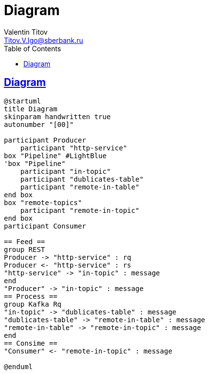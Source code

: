 = Diagram
Valentin Titov <Titov.V.Igo@sberbank.ru>
//:doctype: book
:icons: font
:source-highlighter: coderay
:toc: left
//:toclevels: 4
:sec tlinks:
:sectanchors:
:docinfo:
:nofooter:
//:data-uri:
:description: documentation


== Diagram

[plantuml, diagram-classes, png]
----
@startuml
title Diagram
skinparam handwritten true
autonumber "[00]"

participant Producer
    participant "http-service"
box "Pipeline" #LightBlue
'box "Pipeline"
    participant "in-topic"
    participant "dublicates-table"
    participant "remote-in-table"
end box
box "remote-topics"
    participant "remote-in-topic"
end box
participant Consumer

== Feed ==
group REST
Producer -> "http-service" : rq
Producer <- "http-service" : rs
"http-service" -> "in-topic" : message
end
"Producer" -> "in-topic" : message
== Process ==
group Kafka Rq
"in-topic" -> "dublicates-table" : message
"dublicates-table" -> "remote-in-table" : message
"remote-in-table" -> "remote-in-topic" : message
end
== Consime ==
"Consumer" <- "remote-in-topic" : message

@enduml
----

//[source,sh]
//----
//curl http://...
//----
